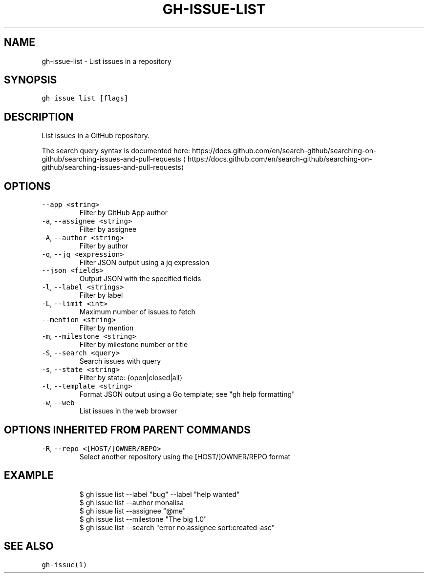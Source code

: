 .nh
.TH "GH-ISSUE-LIST" "1" "Oct 2022" "GitHub CLI 2.18.1" "GitHub CLI manual"

.SH NAME
.PP
gh-issue-list - List issues in a repository


.SH SYNOPSIS
.PP
\fB\fCgh issue list [flags]\fR


.SH DESCRIPTION
.PP
List issues in a GitHub repository.

.PP
The search query syntax is documented here:
https://docs.github.com/en/search-github/searching-on-github/searching-issues-and-pull-requests
\[la]https://docs.github.com/en/search-github/searching-on-github/searching-issues-and-pull-requests\[ra]


.SH OPTIONS
.TP
\fB\fC--app\fR \fB\fC<string>\fR
Filter by GitHub App author

.TP
\fB\fC-a\fR, \fB\fC--assignee\fR \fB\fC<string>\fR
Filter by assignee

.TP
\fB\fC-A\fR, \fB\fC--author\fR \fB\fC<string>\fR
Filter by author

.TP
\fB\fC-q\fR, \fB\fC--jq\fR \fB\fC<expression>\fR
Filter JSON output using a jq expression

.TP
\fB\fC--json\fR \fB\fC<fields>\fR
Output JSON with the specified fields

.TP
\fB\fC-l\fR, \fB\fC--label\fR \fB\fC<strings>\fR
Filter by label

.TP
\fB\fC-L\fR, \fB\fC--limit\fR \fB\fC<int>\fR
Maximum number of issues to fetch

.TP
\fB\fC--mention\fR \fB\fC<string>\fR
Filter by mention

.TP
\fB\fC-m\fR, \fB\fC--milestone\fR \fB\fC<string>\fR
Filter by milestone number or title

.TP
\fB\fC-S\fR, \fB\fC--search\fR \fB\fC<query>\fR
Search issues with query

.TP
\fB\fC-s\fR, \fB\fC--state\fR \fB\fC<string>\fR
Filter by state: {open|closed|all}

.TP
\fB\fC-t\fR, \fB\fC--template\fR \fB\fC<string>\fR
Format JSON output using a Go template; see "gh help formatting"

.TP
\fB\fC-w\fR, \fB\fC--web\fR
List issues in the web browser


.SH OPTIONS INHERITED FROM PARENT COMMANDS
.TP
\fB\fC-R\fR, \fB\fC--repo\fR \fB\fC<[HOST/]OWNER/REPO>\fR
Select another repository using the [HOST/]OWNER/REPO format


.SH EXAMPLE
.PP
.RS

.nf
$ gh issue list --label "bug" --label "help wanted"
$ gh issue list --author monalisa
$ gh issue list --assignee "@me"
$ gh issue list --milestone "The big 1.0"
$ gh issue list --search "error no:assignee sort:created-asc"


.fi
.RE


.SH SEE ALSO
.PP
\fB\fCgh-issue(1)\fR
